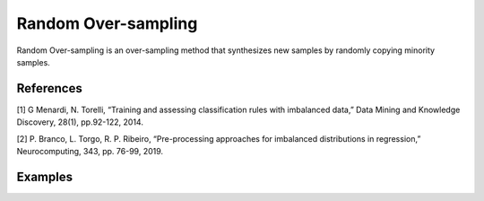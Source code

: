 Random Over-sampling
========================================================

Random Over-sampling is an over-sampling method that synthesizes new samples by randomly copying minority samples.

.. py:function:: ro(data, y, samp_method ="balance", drop_na_col =True, drop_na_row = True, replace = True, manual_perc = False, perc_o = -1, rel_thres = 0.5, rel_method = "auto", rel_xtrm_type = "both", rel_coef = 1.5, rel_ctrl_pts_rg = None)
   
   :param data: Pandas dataframe, the dataset to re-sample.
   :type data: :term:`Pandas dataframe`
   :param str y: Column name of the target variable in the Pandas dataframe.
   :param str samp_method: Method to determine re-sampling percentage. Either ``balance`` or ``extreme``.
   :param bool drop_na_col: Determine whether or not automatically drop columns containing NaN values. The data frame should not contain any missing values, so it is suggested to keep it as default.
   :param bool drop_na_row: Determine whether or not automatically drop rows containing NaN values. The data frame should not contain any missing values, so it is suggested to keep it as default.
   :param bool replace: Randomly select sample to duplicate: with or without replacement.
   :param bool manual_perc: Keep the same percentage of re-sampling for all bins. If ``True``, ``perc_o`` is required to be a positive real number.
   :param float perc_o: User-specified fixed percentage of re-sampling for all bins. Must be a positive real number if ``manual_perc = True``.
   :param float rel_thres: Relevance threshold, above which a sample is considered rare. Must be a real number between 0 and 1.
   :param str rel_method: Method to define the relevance function, either ``auto`` or ``manual``. If ``manual``, must specify ``rel_ctrl_pts_rg``.
   :param str rel_xtrm_type: Distribution focus, ``high``, ``low``, or ``both``. If ``high``, rare cases having small y values will be considerd as normal, and vise versa.
   :param float rel_coef: Coefficient for box plot.
   :param rel_ctrl_pts_rg: Manually specify the regions of interest. See `SMOGN advanced example <https://github.com/nickkunz/smogn/blob/master/examples/smogn_example_3_adv.ipynb>`_ for more details.
   :type rel_ctrl_pts_rg: :term:`2D array`
   :return: Re-sampled dataset.
   :rtype: :term:`Pandas dataframe`
   :raises ValueError: If an input attribute has wrong data type or invalid value.

References
----------
[1] G Menardi, N. Torelli, “Training and assessing classification rules with imbalanced data,” Data Mining and Knowledge Discovery, 28(1), pp.92-122, 2014.

[2] P. Branco, L. Torgo, R. P. Ribeiro, “Pre-processing approaches for imbalanced distributions in regression,” Neurocomputing, 343, pp. 76-99, 2019.

Examples
--------
.. doctest::

    >>> from ImbalancedLearningRegression import ro
    >>> housing = pandas.read_csv("https://raw.githubusercontent.com/paobranco/ImbalancedLearningRegression/master/data/housing.csv")
    >>> housing_ro = ro(data = housing, y = "SalePrice")
